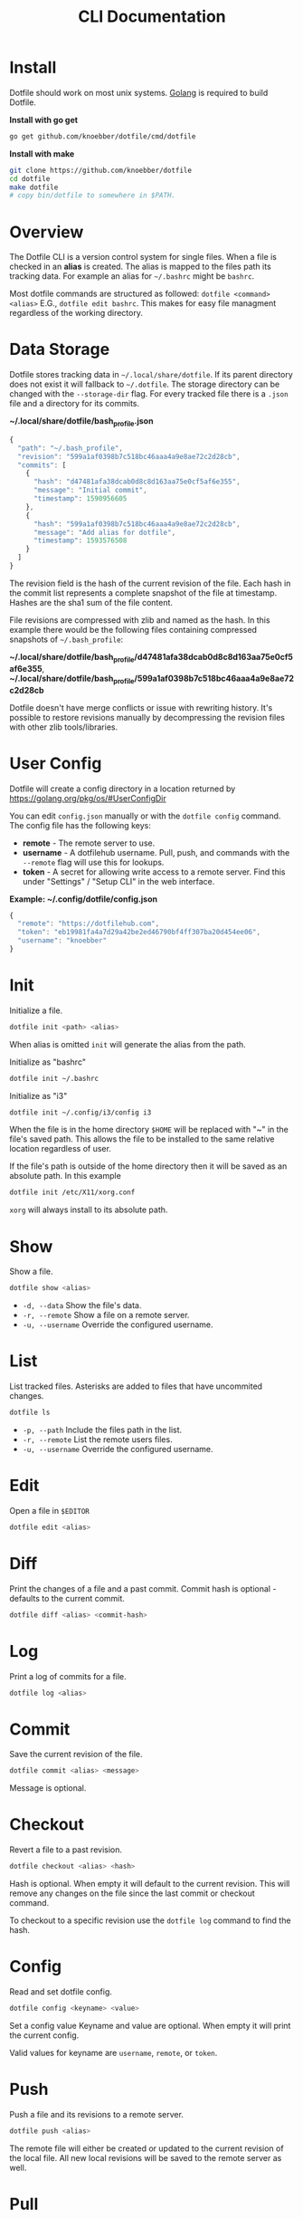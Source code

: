 #+TITLE: CLI Documentation
* Install
:PROPERTIES:
:custom_id: install
:END:
Dotfile should work on most unix systems. [[https://golang.org][Golang]] is required to build Dotfile.

*Install with go get*
#+BEGIN_SRC bash
go get github.com/knoebber/dotfile/cmd/dotfile
#+END_SRC

*Install with make*
#+BEGIN_SRC bash
git clone https://github.com/knoebber/dotfile
cd dotfile
make dotfile
# copy bin/dotfile to somewhere in $PATH.
#+END_SRC
* Overview
The Dotfile CLI is a version control system for single files.
When a file is checked in an *alias* is created. The alias is mapped to the files path its tracking
data. For example an alias for =~/.bashrc= might be =bashrc=. 

Most dotfile commands are structured as followed: =dotfile <command> <alias>= E.G., =dotfile edit bashrc=.
This makes for easy file managment regardless of the working directory.
* Data Storage
Dotfile stores tracking data in =~/.local/share/dotfile=.
If its parent directory does not exist it will fallback to =~/.dotfile=.
The storage directory can be changed with the =--storage-dir= flag.
For every tracked file there is a =.json= file and a directory for its commits.

*~/.local/share/dotfile/bash_profile.json*
#+BEGIN_SRC javascript
{
  "path": "~/.bash_profile",
  "revision": "599a1af0398b7c518bc46aaa4a9e8ae72c2d28cb",
  "commits": [
    {
      "hash": "d47481afa38dcab0d8c8d163aa75e0cf5af6e355",
      "message": "Initial commit",
      "timestamp": 1590956605
    },
    {
      "hash": "599a1af0398b7c518bc46aaa4a9e8ae72c2d28cb",
      "message": "Add alias for dotfile",
      "timestamp": 1593576508
    }
  ]
}
#+END_SRC
The revision field is the hash of the current revision of the file.
Each hash in the commit list represents a complete snapshot of the file at timestamp. Hashes are the sha1 sum of the file content. 

File revisions are compressed with zlib and named as the hash. In this
example there would be the following files containing compressed
snapshots of =~/.bash_profile=:

*~/.local/share/dotfile/bash_profile/d47481afa38dcab0d8c8d163aa75e0cf5af6e355*,
*~/.local/share/dotfile/bash_profile/599a1af0398b7c518bc46aaa4a9e8ae72c2d28cb*

Dotfile doesn't have merge conflicts or issue with rewriting
history. It's possible to restore revisions manually by decompressing
the revision files with other zlib tools/libraries.

* User Config
Dotfile will create a config directory in a location returned by https://golang.org/pkg/os/#UserConfigDir

You can edit =config.json= manually or with the =dotfile config= command.
The config file has the following keys:

+ *remote*  - The remote server to use.
+ *username* - A dotfilehub username. Pull, push, and commands with the =--remote= flag will use this for lookups.
+ *token* - A secret for allowing write access to a remote server. Find this under "Settings" / "Setup CLI" in the web interface.

*Example: ~/.config/dotfile/config.json*
#+BEGIN_SRC javascript
{
  "remote": "https://dotfilehub.com",
  "token": "eb19981fa4a7d29a42be2ed46790bf4ff307ba20d454ee06",
  "username": "knoebber"
}
#+END_SRC
* Init
Initialize a file.
#+BEGIN_SRC bash
dotfile init <path> <alias>
#+END_SRC
When alias is omitted =init= will generate the alias from the path.

Initialize as "bashrc"
#+BEGIN_SRC bash
dotfile init ~/.bashrc
#+END_SRC
Initialize as "i3"
#+BEGIN_SRC bash
dotfile init ~/.config/i3/config i3
#+END_SRC
When the file is in the home directory =$HOME= will be replaced with "~" in the file's saved path.
This allows the file to be installed to the same relative location regardless of user.

If the file's path is outside of the home directory then it will be
saved as an absolute path. In this example
#+BEGIN_SRC bash
dotfile init /etc/X11/xorg.conf
#+END_SRC
=xorg= will always install to its absolute path.
* Show
Show a file.
#+BEGIN_SRC bash
dotfile show <alias>
#+END_SRC
+ =-d, --data= Show the file's data.
+ =-r, --remote= Show a file on a remote server.
+ =-u, --username= Override the configured username.
* List
List tracked files. Asterisks are added to files that have uncommited changes.
#+BEGIN_SRC bash
dotfile ls
#+END_SRC
+ =-p, --path= Include the files path in the list.
+ =-r, --remote= List the remote users files.
+ =-u, --username= Override the configured username.
* Edit
Open a file in =$EDITOR=
#+BEGIN_SRC bash
dotfile edit <alias>
#+END_SRC
* Diff
Print the changes of a file and a past commit.
Commit hash is optional - defaults to the current commit.
#+BEGIN_SRC bash
dotfile diff <alias> <commit-hash>
#+END_SRC
* Log
Print a log of commits for a file.
#+BEGIN_SRC bash
dotfile log <alias>
#+END_SRC
* Commit
Save the current revision of the file.
#+BEGIN_SRC bash
dotfile commit <alias> <message>
#+END_SRC
Message is optional.
* Checkout
Revert a file to a past revision.
#+BEGIN_SRC bash
dotfile checkout <alias> <hash>
#+END_SRC
Hash is optional. When empty it will default to the current revision. This will remove any
changes on the file since the last commit or checkout command.

To checkout to a specific revision use the =dotfile log= command to find the hash.
* Config
Read and set dotfile config.
#+BEGIN_SRC bash
dotfile config <keyname> <value>
#+END_SRC Set a config value
Keyname and value are optional. When empty it will print the current config.

Valid values for keyname are =username=, =remote=, or =token=.
* Push
Push a file and its revisions to a remote server.
#+BEGIN_SRC bash
dotfile push <alias>
#+END_SRC
The remote file will either be created or updated to the current revision of the local file. All
new local revisions will be saved to the remote server as well.
* Pull
Retrieves a file and its new revisions from a remote server. Creates a new file at
path when it does not yet exist.
#+BEGIN_SRC bash
dotfile pull <alias>
#+END_SRC
+ =-u, --username= Override the configured username.
+ =-a, --all= Pull all files
+ =-p, --parent-dirs= Create parent directories that do not yet exist.

Alternatively pull a file without using the dotfile CLI:
#+BEGIN_SRC bash
# Get a list of user's files:
curl https://dotfilehub.com/api/knoebber
# Output: [bashrc, inputrc, vim, emacs]

# Install the file:
curl https://dotfilehub.com/knoebber/inputrc > ~/.inputrc
#+END_SRC
* Move
Change the files stored path and move the file.
#+BEGIN_SRC bash
dotfile mv <alias> <path>
#+END_SRC
* Rename
Change a files alias.
#+BEGIN_SRC bash
dotfile rename <alias> <new-alias>
#+END_SRC
* Forget
Untracks a file - removes all Dotfile data for the file. Leaves the file in its current state on
the filesystem.

+ =-c, --commits= Remove all commits except for the current. File is still tracked but history is removed.
#+BEGIN_SRC bash
dotfile forget <alias>
#+END_SRC
* Remove
Untrack and remove the file from the filesystem.
#+BEGIN_SRC bash
dotfile rm <alias>
#+END_SRC
